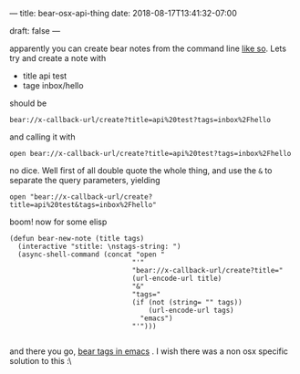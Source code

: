 ---
title: bear-osx-api-thing
date: 2018-08-17T13:41:32-07:00

draft: false
---

apparently you can create bear notes from the command line [[http://www.bear-writer.com/faq/X-callback-url%2520Scheme%2520documentation/#create][like so]]. Lets try and create a note with

- title api test
- tage inbox/hello


should be 

#+BEGIN_SRC shell
bear://x-callback-url/create?title=api%20test?tags=inbox%2Fhello
#+END_SRC

and calling it with
#+BEGIN_SRC shell
open bear://x-callback-url/create?title=api%20test?tags=inbox%2Fhello
#+END_SRC

#+RESULTS:

no dice. Well first of all double quote the whole thing, and use the ~&~ to separate the query parameters, yielding

#+BEGIN_SRC shell
open "bear://x-callback-url/create?title=api%20test&tags=inbox%2Fhello"
#+END_SRC

#+RESULTS:

boom!  now for some elisp

#+BEGIN_SRC elisp :tangle bear.el
  (defun bear-new-note (title tags)
    (interactive "stitle: \nstags-string: ")
    (async-shell-command (concat "open "
                                "'"
                                "bear://x-callback-url/create?title="
                                (url-encode-url title)
                                "&"
                                "tags="
                                (if (not (string= "" tags))
                                    (url-encode-url tags)
                                  "emacs")
                                "'")))

#+END_SRC

and there you go, [[https://github.com/vxe/bear.el][bear tags in emacs]] .  I wish there was a non osx specific solution to this :\

